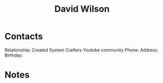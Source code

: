 :PROPERTIES:
:ID:       e9a764bf-85d1-4759-b757-d2bac252dc38
:END:
#+title: David Wilson
#+filetags: People CRM

* Contacts

Relationship: Created System Crafters Youtube community
Phone:
Address:
Birthday:

* Notes

 
